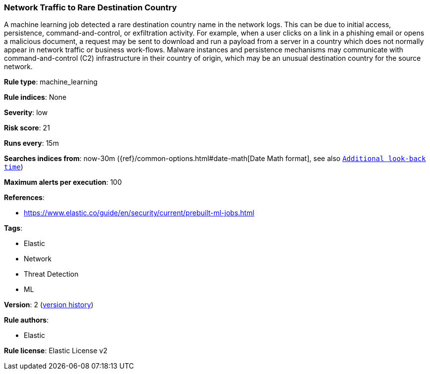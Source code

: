 [[network-traffic-to-rare-destination-country]]
=== Network Traffic to Rare Destination Country

A machine learning job detected a rare destination country name in the network logs. This can be due to initial access, persistence, command-and-control, or exfiltration activity. For example, when a user clicks on a link in a phishing email or opens a malicious document, a request may be sent to download and run a payload from a server in a country which does not normally appear in network traffic or business work-flows. Malware instances and persistence mechanisms may communicate with command-and-control (C2) infrastructure in their country of origin, which may be an unusual destination country for the source network.

*Rule type*: machine_learning

*Rule indices*: None

*Severity*: low

*Risk score*: 21

*Runs every*: 15m

*Searches indices from*: now-30m ({ref}/common-options.html#date-math[Date Math format], see also <<rule-schedule, `Additional look-back time`>>)

*Maximum alerts per execution*: 100

*References*: 

* https://www.elastic.co/guide/en/security/current/prebuilt-ml-jobs.html

*Tags*: 

* Elastic
* Network
* Threat Detection
* ML

*Version*: 2 (<<35f86980-1fb1-4dff-b311-3be941549c8d-history, version history>>)

*Rule authors*: 

* Elastic

*Rule license*: Elastic License v2

